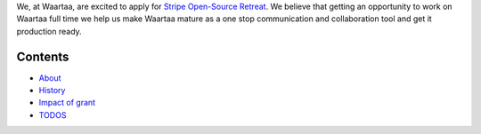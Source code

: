 We, at Waartaa, are excited to apply for `Stripe Open-Source Retreat
<https://stripe.com/blog/stripe-open-source-retreat>`_. We believe that getting
an opportunity to work on Waartaa full time we help us make Waartaa mature
as a one stop communication and collaboration tool and get it production ready.

Contents
--------

- `About <about_waartaa.rst>`_
- `History <history.rst>`_
- `Impact of grant <impact_of_grant.rst>`_
- `TODOS <TODOS.rst>`_
